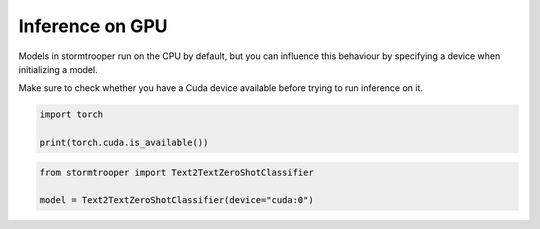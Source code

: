 Inference on GPU
================

Models in stormtrooper run on the CPU by default, but you can influence this behaviour by specifying a device when initializing a model.

Make sure to check whether you have a Cuda device available before trying to run inference on it.

.. code-block:: python

   import torch

   print(torch.cuda.is_available())

.. code-block:: python

   from stormtrooper import Text2TextZeroShotClassifier
   
   model = Text2TextZeroShotClassifier(device="cuda:0")

